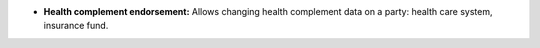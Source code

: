 - **Health complement endorsement:** Allows changing health complement data on
  a party: health care system, insurance fund.

